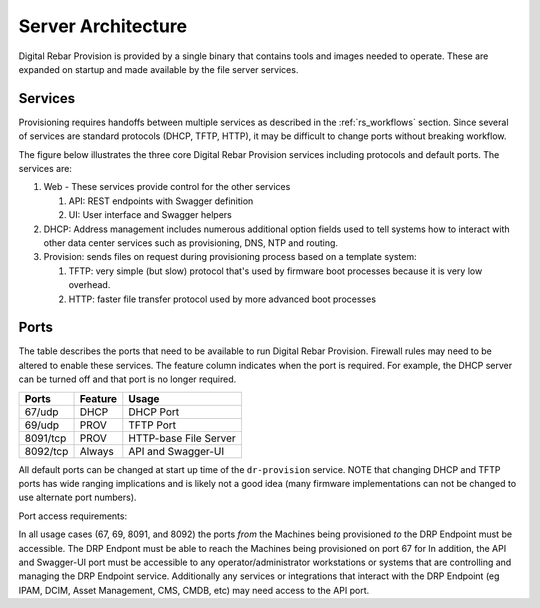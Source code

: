 .. Copyright (c) 2017 RackN Inc.
.. Licensed under the Apache License, Version 2.0 (the "License");
.. Digital Rebar Provision documentation under Digital Rebar master license
.. index::
  pair: Digital Rebar Provision; Server Architecture

.. _rs_server_architecture:

Server Architecture
===================

Digital Rebar Provision is provided by a single binary that contains
tools and images needed to operate.  These are expanded on startup and
made available by the file server services.

Services
--------

Provisioning requires handoffs between multiple services as described
in the :ref:`rs_workflows` section.  Since several of services are
standard protocols (DHCP, TFTP, HTTP), it may be difficult to change
ports without breaking workflow.

The figure below illustrates the three core Digital Rebar Provision
services including protocols and default ports.  The services are:

#. Web - These services provide control for the other services

   #. API: REST endpoints with Swagger definition
   #. UI: User interface and Swagger helpers

#. DHCP: Address management includes numerous additional option fields
   used to tell systems how to interact with other data center
   services such as provisioning, DNS, NTP and routing.

#. Provision: sends files on request during provisioning process based on a template system:

   #. TFTP: very simple (but slow) protocol that's used by firmware
      boot processes because it is very low overhead.
   #. HTTP: faster file transfer protocol used by more advanced boot processes


.. figure::  ../images/core_services.png
   :alt: Core Digital Rebar Provision Services
   :target: https://docs.google.com/drawings/d/1SVGGwQZxopiVEYjIM3FXC92yG4DKCCejRBDNMsHmxKE/edit?usp=sharing


.. _rs_arch_ports:

Ports
-----

The table describes the ports that need to be available to run Digital Rebar Provision.  Firewall rules may need to be altered to enable these services.  The feature column indicates when the port is required.  For example, the DHCP server can be turned off and that port is no longer required.

========  =======   =====================
Ports     Feature   Usage
========  =======   =====================
67/udp    DHCP      DHCP Port
69/udp    PROV      TFTP Port
8091/tcp  PROV      HTTP-base File Server
8092/tcp  Always    API and Swagger-UI
========  =======   =====================

All default ports can be changed at start up time of the ``dr-provision`` service.  NOTE that changing DHCP and TFTP ports has wide ranging implications and is likely not a good idea (many firmware implementations can not be changed to use alternate port numbers). 

Port access requirements: 

In all usage cases (67, 69, 8091, and 8092) the ports *from* the Machines being provisioned *to* the DRP Endpoint must be accessible.  The DRP Endpont must be able to reach the Machines being provisioned on port 67 for In addition, the API and Swagger-UI port must be accessible to any operator/administrator workstations or systems that are controlling and managing the DRP Endpoint service.  Additionally any services or integrations that interact with the DRP Endpoint (eg IPAM, DCIM, Asset Management, CMS, CMDB, etc) may need access to the API port. 


